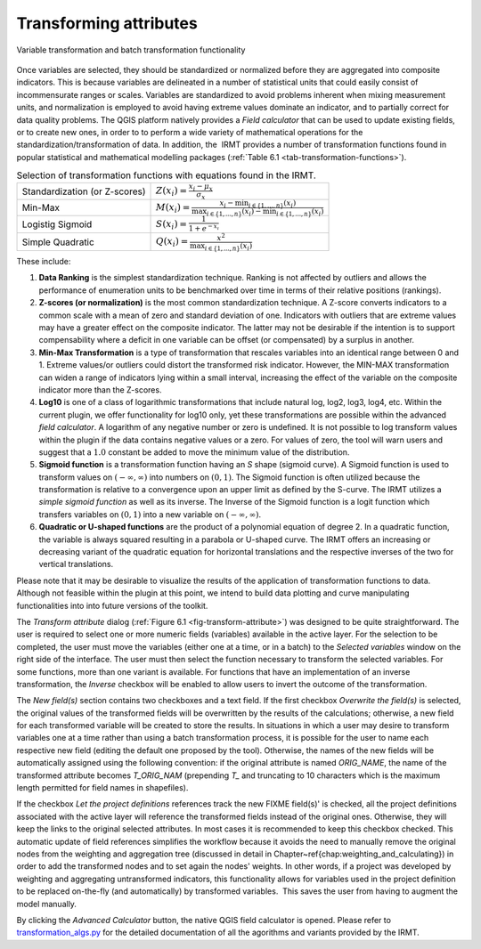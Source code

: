 ***********************
Transforming attributes
***********************

.. _fig-transform-attribute:

.. figure:: images/image14.png
    :align: center
    :scale: 60%

    Variable transformation and batch transformation functionality

Once variables are selected, they should be standardized or normalized before
they are aggregated into composite indicators. This is because variables are
delineated in a number of statistical units that could easily consist of
incommensurate ranges or scales. Variables are standardized to avoid problems
inherent when mixing measurement units, and normalization is employed to avoid
having extreme values dominate an indicator, and to partially correct for data
quality problems. The QGIS platform natively provides a *Field calculator* that
can be used to update existing fields, or to create new ones, in order to to
perform a wide variety of mathematical operations for the
standardization/transformation of data. In addition, the  IRMT provides a
number of transformation functions found in popular statistical and
mathematical modelling packages (:ref:`Table 6.1 <tab-transformation-functions>`).

.. _tab-transformation-functions:

.. table:: Selection of transformation functions with equations found in the IRMT.

  =============================  =================================================================================================================================
  Standardization (or Z-scores)  :math:`Z(x_i) = \frac{x_i-\mu_x}{\sigma_x}`
  Min-Max                        :math:`M(x_i) = \frac{x_i - \min_{i \in \{1,\dots,n\}}(x_i)}{\max_{i \in \{1,\dots,n\}}(x_i) - \min_{i \in \{1,\dots,n\}}(x_i)}` 
  Logistig Sigmoid               :math:`S(x_i) = \frac{1}{1 + e^{-x_i}}`
  Simple Quadratic               :math:`Q(x_i) = \frac{x^2}{\max_{i \in \{1,\dots,n\}}(x_i)}`
  =============================  =================================================================================================================================

These include:

1. **Data Ranking** is the simplest standardization technique.
   Ranking is not affected by outliers and allows the performance of
   enumeration units to be benchmarked over time in terms of their relative
   positions (rankings).
 
2. **Z-scores (or normalization)** is the most common standardization
   technique. A Z-score converts indicators to a common scale with a mean of
   zero and standard deviation of one. Indicators with outliers that are
   extreme values may have a greater effect on the composite indicator. The
   latter may not be desirable if the intention is to support compensability
   where a deficit in one variable can be offset (or compensated) by a surplus
   in another.
 
3. **Min-Max Transformation** is a type of transformation that
   rescales variables into an identical range between 0 and 1. Extreme
   values/or outliers could distort the transformed risk indicator. However,
   the MIN-MAX transformation can widen a range of indicators lying within a
   small interval, increasing the effect of the variable on the composite
   indicator more than the Z-scores.
 
4. **Log10** is one of a class of logarithmic transformations that
   include natural log, log2, log3, log4, etc. Within the current plugin, we
   offer functionality for log10 only, yet these transformations are possible
   within the advanced *field calculator*. A logarithm of any negative number
   or zero is undefined. It is not possible to log transform values within the
   plugin if the data contains negative values or a zero. For values of zero,
   the tool will warn users and suggest that a :math:`1.0` constant be added to move
   the minimum value of the distribution.
 
5. **Sigmoid function** is a transformation function having an *S*
   shape (sigmoid curve). A Sigmoid function is used to transform values on
   :math:`(-\infty, \infty)` into numbers on :math:`(0, 1)`. The Sigmoid function is often
   utilized because the transformation is relative to a convergence upon an
   upper limit as defined by the S-curve. The IRMT utilizes a *simple sigmoid
   function* as well as its inverse. The Inverse of the Sigmoid function is a
   logit function which transfers variables on :math:`(0, 1)` into a new variable on
   :math:`(-\infty, \infty)`.
 
6. **Quadratic or U-shaped functions** are the product of a
   polynomial equation of degree 2. In a quadratic function, the variable is
   always squared resulting in a parabola or U-shaped curve. The IRMT offers
   an increasing or decreasing variant of the quadratic equation for
   horizontal translations and the respective inverses of the two for vertical
   translations.

Please note that it may be desirable to visualize the results of the
application of transformation functions to data. Although not feasible within
the plugin at this point, we intend to build data plotting and curve
manipulating functionalities into into future versions of the toolkit.   

The *Transform attribute* dialog (:ref:`Figure 6.1 <fig-transform-attribute>`) was
designed to be quite straightforward. The user is required to select one or
more numeric fields (variables) available in the active layer. For the
selection to be completed, the user must move the variables (either one at a
time, or in a batch) to the *Selected variables* window on the right side of
the interface. The user must then select the function necessary to transform
the selected variables. For some functions, more than one variant is available.
For functions that have an implementation of an inverse transformation, the
*Inverse* checkbox will be enabled to allow users to invert the outcome of the
transformation.

The *New field(s)* section contains two checkboxes and a text field. If the
first checkbox *Overwrite the field(s)* is selected, the original values of the
transformed fields will be overwritten by the results of the calculations;
otherwise, a new field for each transformed variable will be created to store
the results. In situations in which a user may desire to transform variables
one at a time rather than using a batch transformation process, it is possible
for the user to name each respective new field (editing the default one
proposed by the tool). Otherwise, the names of the new fields will be
automatically assigned using the following convention: if the original
attribute is named *ORIG\_NAME*, the name of the transformed attribute becomes
*T\_ORIG\_NAM* (prepending *T\_* and truncating to 10 characters which is the
maximum length permitted for field names in shapefiles).

If the checkbox *Let the project definitions* references track the new FIXME
field(s)' is checked, all the project definitions associated with the active
layer will reference the transformed fields instead of the original ones.
Otherwise, they will keep the links to the original selected attributes. In
most cases it is recommended to keep this checkbox checked. This automatic
update of field references simplifies the workflow because it avoids the need
to manually remove the original nodes from the weighting and aggregation tree
(discussed in detail in Chapter~\ref{chap:weighting_and_calculating}) in
order to add the transformed nodes and to set again the nodes' weights. In
other words, if a project was developed by weighting and aggregating
untransformed indicators, this functionality allows for variables used in the
project definition to be replaced on-the-fly (and automatically) by transformed
variables.  This saves the user from having to augment the model manually.  

By clicking the *Advanced Calculator* button, the native QGIS field calculator
is opened.  Please refer to
`transformation_algs.py
<https://github.com/gem/oq-irmt-qgis/blob/master/svir/calculations/transformation_algs.py>`_
for the detailed documentation of all the agorithms and variants provided by
the IRMT.

